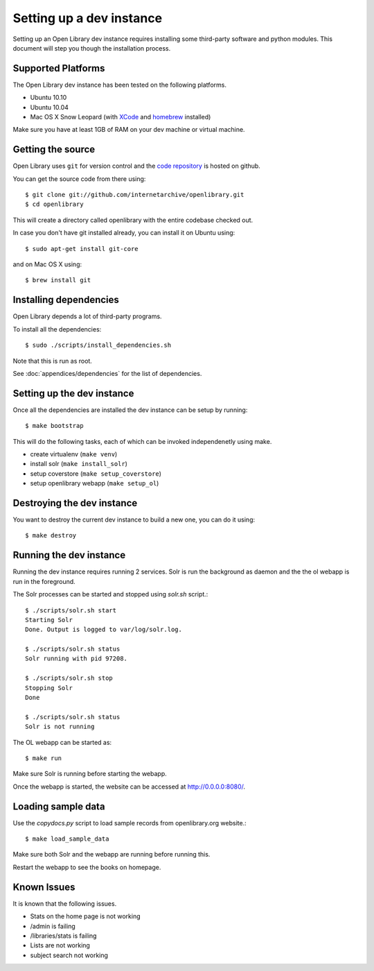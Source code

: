 .. _bootstrap:

Setting up a dev instance
=========================

Setting up an Open Library dev instance requires installing some third-party 
software and python modules. This document will step you though the 
installation process.

Supported Platforms
-------------------

The Open Library dev instance has been tested on the following platforms.

* Ubuntu 10.10
* Ubuntu 10.04
* Mac OS X Snow Leopard (with `XCode`_ and `homebrew`_ installed)

Make sure you have at least 1GB of RAM on your dev machine or virtual machine.

.. _XCode: http://developer.apple.com/technologies/xcode.html
.. _homebrew: http://mxcl.github.com/homebrew/

Getting the source
------------------

Open Library uses ``git`` for version control and the `code repository`_ is
hosted on github.

.. _code repository: https://github.com/internetarchive/openlibrary

You can get the source code from there using::

   $ git clone git://github.com/internetarchive/openlibrary.git
   $ cd openlibrary

This will create a directory called openlibrary with the entire
codebase checked out.

In case you don't have git installed already, you can install it on Ubuntu using::

    $ sudo apt-get install git-core
    
and on Mac OS X using::

    $ brew install git

Installing dependencies
-----------------------

Open Library depends a lot of third-party programs.

To install all the dependencies::

    $ sudo ./scripts/install_dependencies.sh

Note that this is run as root.

See :doc:`appendices/dependencies` for the list of dependencies.

Setting up the dev instance
---------------------------

Once all the dependencies are installed the dev instance can be setup by running::

	$ make bootstrap
	
This will do the following tasks, each of which can be invoked independenetly using make.

* create virtualenv (``make venv``)
* install solr (``make install_solr``)
* setup coverstore (``make setup_coverstore``)
* setup openlibrary webapp (``make setup_ol``)

Destroying the dev instance
---------------------------

You want to destroy the current dev instance to build a new one, you can do it using::

	$ make destroy
	
Running the dev instance
------------------------

Running the dev instance requires running 2 services. Solr is run the background as daemon and the the ol webapp is run in the foreground.

The Solr processes can be started and stopped using `solr.sh` script.::

	$ ./scripts/solr.sh start
	Starting Solr
	Done. Output is logged to var/log/solr.log.
	
	$ ./scripts/solr.sh status
	Solr running with pid 97208.

	$ ./scripts/solr.sh stop
	Stopping Solr
	Done
	
	$ ./scripts/solr.sh status
	Solr is not running
	
The OL webapp can be started as::

	$ make run
	
Make sure Solr is running before starting the webapp.
	
Once the webapp is started, the website can be accessed at http://0.0.0.0:8080/.

Loading sample data
-------------------

Use the `copydocs.py` script to load sample records from openlibrary.org website.::

	$ make load_sample_data

Make sure both Solr and the webapp are running before running this.

Restart the webapp to see the books on homepage.

Known Issues
------------

It is known that the following issues.

* Stats on the home page is not working
* /admin is failing
* /libraries/stats is failing
* Lists are not working
* subject search not working